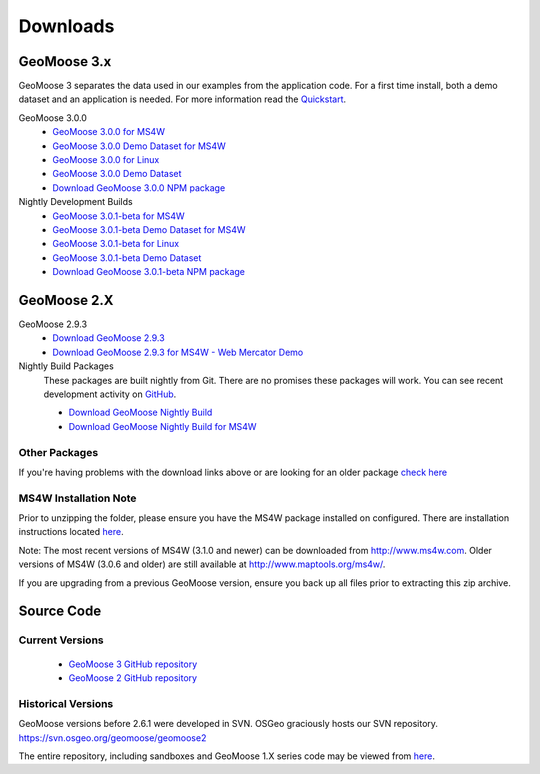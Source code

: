 .. _download:

Downloads
=========

GeoMoose 3.x
------------

GeoMoose 3 separates the data used in our examples from the application code. For a first time install, both a demo dataset and an application is needed. For more information read the `Quickstart <./quickstart.html>`_.

GeoMoose 3.0.0
	* `GeoMoose 3.0.0 for MS4W <https://www.geomoose.org/downloads/gm3-examples-3.0.0-ms4w.zip>`_ 
	* `GeoMoose 3.0.0 Demo Dataset for MS4W <https://www.geomoose.org/downloads/gm3-demo-data-3.0.0-ms4w.zip>`_

	* `GeoMoose 3.0.0 for Linux <https://www.geomoose.org/downloads/gm3-examples-3.0.0.zip>`_  
	* `GeoMoose 3.0.0 Demo Dataset <https://www.geomoose.org/downloads/gm3-demo-data-3.0.0.zip>`_

	* `Download GeoMoose 3.0.0 NPM package <https://www.geomoose.org/downloads/gm3-npm-3.0.0.tgz>`_

Nightly Development Builds
	* `GeoMoose 3.0.1-beta for MS4W <https://www.geomoose.org/downloads/gm3-examples-3.0.1-beta-ms4w.zip>`_ 
	* `GeoMoose 3.0.1-beta Demo Dataset for MS4W <https://www.geomoose.org/downloads/gm3-demo-data-3.0.1-beta-ms4w.zip>`_

	* `GeoMoose 3.0.1-beta for Linux <https://www.geomoose.org/downloads/gm3-examples-3.0.1-beta.zip>`_  
	* `GeoMoose 3.0.1-beta Demo Dataset <https://www.geomoose.org/downloads/gm3-demo-data-3.0.1-beta.zip>`_

	* `Download GeoMoose 3.0.1-beta NPM package <https://www.geomoose.org/downloads/gm3-npm-3.0.1-beta.tgz>`_


GeoMoose 2.X
------------
GeoMoose 2.9.3
	* `Download GeoMoose 2.9.3 <http://www.geomoose.org/downloads/geomoose-2.9.3.tar.gz>`_
	* `Download GeoMoose 2.9.3 for MS4W - Web Mercator Demo <http://www.geomoose.org/downloads/GeoMoose-2.9.3-MS4W.zip>`_

Nightly Build Packages
	These packages are built nightly from Git.  There are no promises these packages will work.  You can see recent development activity on `GitHub <https://github.com/geomoose/geomoose/commits/master>`_.

	* `Download GeoMoose Nightly Build <http://www.geomoose.org/downloads/geomoose-nightly.tar.gz>`_
	* `Download GeoMoose Nightly Build for MS4W <http://www.geomoose.org/downloads/GeoMoose-nightly-MS4W.zip>`_

Other Packages
^^^^^^^^^^^^^^

If you're having problems with the download links above or are looking for an older package `check here <http://www.geomoose.org/downloads/>`_

MS4W Installation Note
^^^^^^^^^^^^^^^^^^^^^^

Prior to unzipping the folder, please ensure you have the MS4W package installed on configured. There are installation instructions located `here <http://docs.geomoose.org/docs/install_ms4w.html>`_.

Note: The most recent versions of MS4W (3.1.0 and newer) can be downloaded from http://www.ms4w.com.  Older versions of MS4W (3.0.6 and older) are still available at http://www.maptools.org/ms4w/.

If you are upgrading from a previous GeoMoose version, ensure you back up all files prior to extracting this zip archive.


Source Code
-----------

Current Versions
^^^^^^^^^^^^^^^^

  * `GeoMoose 3 GitHub repository <https://github.com/geomoose/gm3>`_
  * `GeoMoose 2 GitHub repository <https://github.com/geomoose/geomoose>`_

Historical Versions
^^^^^^^^^^^^^^^^^^^
GeoMoose versions before 2.6.1 were developed in SVN. OSGeo graciously hosts our SVN repository.  https://svn.osgeo.org/geomoose/geomoose2

The entire repository, including sandboxes and GeoMoose 1.X series code may be viewed from `here <http://trac.osgeo.org/geomoose/browser>`_.
